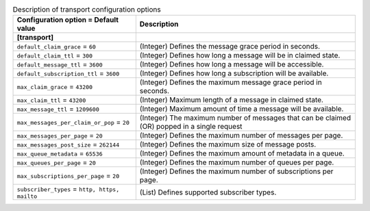 ..
    Warning: Do not edit this file. It is automatically generated from the
    software project's code and your changes will be overwritten.

    The tool to generate this file lives in openstack-doc-tools repository.

    Please make any changes needed in the code, then run the
    autogenerate-config-doc tool from the openstack-doc-tools repository, or
    ask for help on the documentation mailing list, IRC channel or meeting.

.. _zaqar-transport:

.. list-table:: Description of transport configuration options
   :header-rows: 1
   :class: config-ref-table

   * - Configuration option = Default value
     - Description
   * - **[transport]**
     -
   * - ``default_claim_grace`` = ``60``
     - (Integer) Defines the message grace period in seconds.
   * - ``default_claim_ttl`` = ``300``
     - (Integer) Defines how long a message will be in claimed state.
   * - ``default_message_ttl`` = ``3600``
     - (Integer) Defines how long a message will be accessible.
   * - ``default_subscription_ttl`` = ``3600``
     - (Integer) Defines how long a subscription will be available.
   * - ``max_claim_grace`` = ``43200``
     - (Integer) Defines the maximum message grace period in seconds.
   * - ``max_claim_ttl`` = ``43200``
     - (Integer) Maximum length of a message in claimed state.
   * - ``max_message_ttl`` = ``1209600``
     - (Integer) Maximum amount of time a message will be available.
   * - ``max_messages_per_claim_or_pop`` = ``20``
     - (Integer) The maximum number of messages that can be claimed (OR) popped in a single request
   * - ``max_messages_per_page`` = ``20``
     - (Integer) Defines the maximum number of messages per page.
   * - ``max_messages_post_size`` = ``262144``
     - (Integer) Defines the maximum size of message posts.
   * - ``max_queue_metadata`` = ``65536``
     - (Integer) Defines the maximum amount of metadata in a queue.
   * - ``max_queues_per_page`` = ``20``
     - (Integer) Defines the maximum number of queues per page.
   * - ``max_subscriptions_per_page`` = ``20``
     - (Integer) Defines the maximum number of subscriptions per page.
   * - ``subscriber_types`` = ``http, https, mailto``
     - (List) Defines supported subscriber types.
